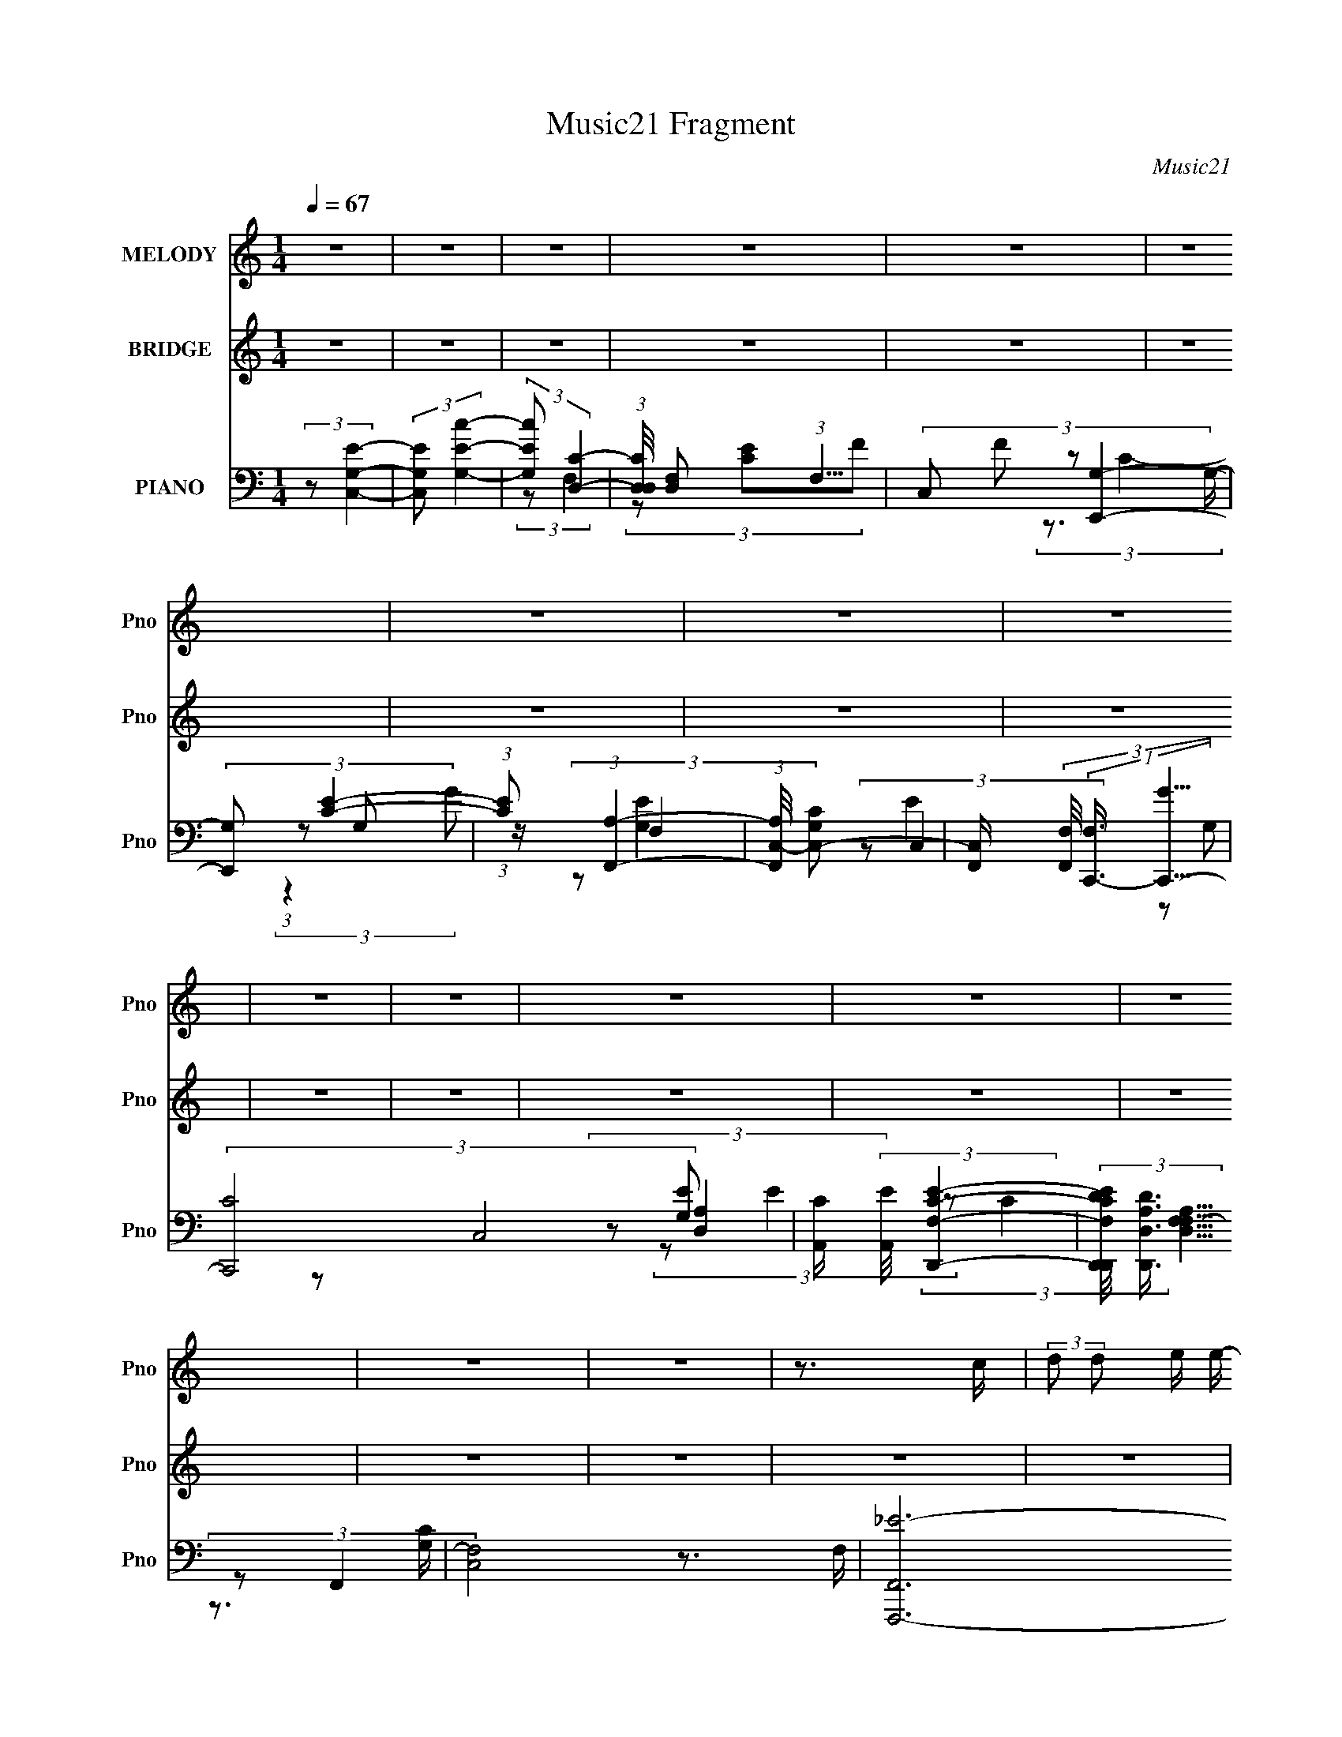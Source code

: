 X:1
T:Music21 Fragment
C:Music21
%%score 1 ( 2 3 ) ( 4 5 6 7 8 )
L:1/16
Q:1/4=67
M:1/4
I:linebreak $
K:none
V:1 treble nm="MELODY" snm="Pno"
V:2 treble nm="BRIDGE" snm="Pno"
L:1/4
V:3 treble 
L:1/4
V:4 bass nm="PIANO" snm="Pno"
L:1/8
V:5 bass 
V:6 bass 
V:7 bass 
V:8 bass 
L:1/4
V:1
 z4 | z4 | z4 | z4 | z4 | z4 | z4 | z4 | z4 | z4 | z4 | z4 | z4 | z4 | z4 | z4 | z3 c | %17
 (3:2:2d2 d2 e e- | e2 z e | (3e2 z2 d2 | (3d2 z2 c2- | (3:2:2c4 z2 | z3 c | (3c2 z2 B2 | %24
 (3:2:2B4 A2- | (6:5:1A2 z (3:2:1e2 | G4- | (3:2:2G2 z2 F E- | (3F4 E/ e2 | (3:2:2e2 z2 f e | %30
 (3e2 z2 d2- | (3:2:2d4 z2 | z3 c | (3:2:2d2 d2 e e- | e z2 e | (3e2 z2 d2 | (3:2:2d4 c2- | %37
 (3:2:2c4 z2 | z3 c | (3c2 z2 B2 | (3B2 z2 A2- | (6:5:1A2 z (3:2:1e2 | G4 | (3:2:1z4 F E | %44
 (3F2 z2 A2 | (3c2 z2 A2 | (3:2:2d2 z2 d c | (3:2:2d2 z2 d c | c4- | (3:2:2c2 z4 | z4 | z4 | %52
 (3z2 g2 z/ c | (3:2:1B2 c2 g- | (3:2:2g/ z (3:2:2z/ g2 (3:2:1z/ B- | (3:2:2B/ z (3:2:2z/ B4- | %56
 (3:2:2B/ z (3:2:2z/ g2 (3:2:1z/ c | (3:2:1B2 c2 g- | (3:2:2g/ z (3:2:2z/ g2 (3:2:1z/ B- | %59
 (3:2:2B/ z (3:2:1z/ B2 c- | (3:2:2c/ z (3:2:2z/ G2 (3:2:1z/ c | (3B2c2 z/ e- | e (6:5:1z2 G c | %63
 (3:2:2B2 c2 d e- | (3:2:2e/ z (3:2:2z/ e2 (3:2:1z/ c- | (3:2:2c/ z (3:2:2z/ e2 (3:2:1z/ c- | %66
 (3:2:2c/ z (6:5:1z2 c c | (3:2:2B2 c2 d d- | (3:2:2d/ z (3:2:2z/ g2 (3:2:1z/ c | (3:2:1B2 c2 g- | %70
 (3:2:2g/ z (3:2:2z/ g2 (3:2:1z/ B- | (3:2:2B/ z (3:2:2z/ B4- | (3:2:2B/ z (3:2:2z/ g2 (3:2:1z/ c | %73
 (3:2:1B2 c2 g- | (3:2:2g/ z (3:2:2z/ g2 (3:2:1z/ f- | f (3:2:2z/ e- (3:2:1e2 c- | %76
 (3:2:2c/ z (3:2:2z/ G2 (3:2:1z/ c | (3B2c2 z/ e- | e (6:5:1z2 G c | (3:2:2B2 c2 d e- | %80
 (3:2:2e/ z (3:2:1z/ f2 e- | (3:2:2e/ z (3:2:1z/ d2 c | z3 e- | (3:2:2e/ z (3:2:2z/ d4 | %84
 (3:2:2c2 c4- | c4- | c4 | z4 | z4 | z4 | z4 | z4 | z3 c | (3:2:2d2 d2 e e- | e2 z e | (3e2 z2 d2 | %96
 (3d2 z2 c2- | (3:2:2c4 z2 | z3 c | (3c2 z2 B2 | (3:2:2B4 A2- | (6:5:1A2 z (3:2:1e2 | G4- | %103
 (3:2:2G2 z2 F E- | (3F4 E/ e2 | (3:2:2e2 z2 f e | (3e2 z2 d2- | (3:2:2d4 z2 | z3 c | %109
 (3:2:2d2 d2 e e- | e z2 e | (3e2 z2 d2 | (3:2:2d4 c2- | (3:2:2c4 z2 | z3 c | (3c2 z2 B2 | %116
 (3B2 z2 A2- | (6:5:1A2 z (3:2:1e2 | G4 | (3:2:1z4 F E | (3F2 z2 A2 | (3c2 z2 A2 | %122
 (3:2:2d2 z2 d c | (3:2:2d2 z2 d c | c4- | (3:2:2c2 z4 | z4 | z4 | (3z2 g2 z/ c | (3:2:1B2 c2 g- | %130
 (3:2:2g/ z (3:2:2z/ g2 (3:2:1z/ B- | (3:2:2B/ z (3:2:2z/ B4- | (3:2:2B/ z (3:2:2z/ g2 (3:2:1z/ c | %133
 (3:2:1B2 c2 g- | (3:2:2g/ z (3:2:2z/ g2 (3:2:1z/ B- | (3:2:2B/ z (3:2:1z/ B2 c- | %136
 (3:2:2c/ z (3:2:2z/ G2 (3:2:1z/ c | (3B2c2 z/ e- | e (6:5:1z2 G c | (3:2:2B2 c2 d e- | %140
 (3:2:2e/ z (3:2:2z/ e2 (3:2:1z/ c- | (3:2:2c/ z (3:2:2z/ e2 (3:2:1z/ c- | %142
 (3:2:2c/ z (6:5:1z2 c c | (3:2:2B2 c2 d d- | (3:2:2d/ z (3:2:2z/ g2 (3:2:1z/ c | (3:2:1B2 c2 g- | %146
 (3:2:2g/ z (3:2:2z/ g2 (3:2:1z/ B- | (3:2:2B/ z (3:2:2z/ B4- | (3:2:2B/ z (3:2:2z/ g2 (3:2:1z/ c | %149
 (3:2:1B2 c2 g- | (3:2:2g/ z (3:2:2z/ g2 (3:2:1z/ f- | f (3:2:2z/ e- (3:2:1e2 c- | %152
 (3:2:2c/ z (3:2:2z/ G2 (3:2:1z/ c | (3B2c2 z/ e- | e (6:5:1z2 G c | (3:2:2B2 c2 d e- | %156
 (3:2:2e/ z (3:2:1z/ f2 e- | (3:2:2e/ z (3:2:1z/ d2 c | z3 e- | (3:2:2e/ z (3:2:2z/ d4 | %160
 (3:2:2c2 c4- | c4- | c4 | z4 | z4 | z4 | z4 | (3e2d2c2- | (3A2 c c4- | c4 | z4 | z4 | z4 | z4 | %174
 z4 | z4 | z3 d | (3:2:2d2 d2 d e | (3f2f2 z/ e | (3d2 z2 c2 | z3 c | (3c2 z2 g2 | %182
 (3:2:2g2 z2 f f- | (3:2:2f/ z (3:2:2z/ f4- | (3:2:2f/ z (3:2:2z/ f2 (3:2:1z/ d | (3:2:1c2 d2 f- | %186
 f (3:2:2z/ f-(3:2:4f z/ d-d/ | (3:2:1c2 d2 f | z3 e- | (3:2:2e/ z (3:2:2z/ e2 (3:2:1z/ f- | %190
 (3:2:2f/ z (3:2:1z/ e2 e- | e (3:2:2z/ ^f- (3:2:1f2 g- | g (3:2:2z/ a-(3:2:4a z/ d-d/ | %193
 (3:2:1^c2 d2 a- | (3:2:2a/ z (3:2:2z/ a2 (3:2:1z/ ^c- | (3:2:2c/ z (3:2:2z/ ^c4- | %196
 (3:2:2c/ z (3:2:2z/ a2 (3:2:1z/ d | (3:2:1^c2 d2 a- | (3:2:2a/ z (3:2:2z/ a2 (3:2:1z/ ^c- | %199
 (3:2:2c/ z (3:2:1z/ ^c2 d- | (3:2:2d/ z (3:2:2z/ A2 (3:2:1z/ d | (3^c2d2 z/ ^f- | f (6:5:1z2 A d | %203
 (3:2:2^c2 d2 e ^f- | (3:2:2f/ z (3:2:2z/ ^f2 (3:2:1z/ d- | (3:2:2d/ z (3:2:2z/ ^f2 (3:2:1z/ d- | %206
 (3:2:2d/ z (6:5:1z2 d d | (3:2:2^c2 d2 e e- | (3:2:2e/ z (3:2:2z/ a2 (3:2:1z/ d | %209
 (3:2:1^c2 d2 a- | (3:2:2a/ z (3:2:2z/ a2 (3:2:1z/ ^c- | (3:2:2c/ z (3:2:2z/ ^c4- | %212
 (3:2:2c/ z (3:2:2z/ a2 (3:2:1z/ d | (3:2:1^c2 d2 a- | (3:2:2a/ z (3:2:2z/ a2 (3:2:1z/ g- | %215
 g (3:2:2z/ ^f- (3:2:1f2 d- | (3:2:2d/ z (3:2:2z/ A2 (3:2:1z/ d | (3^c2d2 z/ ^f- | f (6:5:1z2 A d | %219
 (3:2:2^c2 d2 e ^f- | (3:2:2f/ z (3:2:1z/ g2 ^f- | (3:2:2f/ z (3:2:1z/ e2 d | z3 ^f- | %223
 (3:2:2f/ z (3:2:2z/ e4 | (3:2:2d2 d4- | d4- | (6:5:2d4 z | z4 | z4 | z4 | z4 | z4 | (3z2 A2 z/ d | %233
 (3^c2d2 z/ ^f- | f (6:5:1z2 A d | (3:2:2^c2 d2 e ^f- | (3:2:2f/ z (3:2:2z/ ^f2 (3:2:1z/ d- | %237
 (3:2:2d/ z (3:2:2z/ ^f2 (3:2:1z/ d- | (3:2:2d/ z (6:5:1z2 d d | (3:2:2^c2 d2 e e- | %240
 (3:2:2e/ z (3:2:2z/ a4- | a4- | a4- | a4- | (3:2:2a/ z (3:2:2z/ a2 (3:2:1z/ d | (3:2:1^c2 d2 b- | %246
 (6:5:2b2 a4- | a4- | (3:2:2a/ z (3:2:2z/ A2 (3:2:1z/ d | (3^c2d2 z/ ^f- | f (6:5:1z2 A d | %251
 (3:2:2^c2 d2 e ^f- | (3:2:2f/ z (3:2:1z/ g2 ^f- | (3:2:2f/ z (3:2:1z/ e2 d | z3 ^f- | %255
 (3:2:2f/ z (3:2:2z/ e4 | (3:2:2d2 d4- | d4- | d4 | z4 | z4 | z4 | z4 | z4 | z4 | z4 | z4 | %267
 (3:2:1z4 ^f e | (3:2:2d2 d4- | d4- | d4- | d4- | d4- | (3:2:2d2 z4 |] %274
V:2
 z | z | z | z | z | z | z | z | z | z | z | z | z | z | z | z | z | z | z | z | z | z | z | z | %24
 z | z | z | z | z | z | z | z | z | z | z | z | z | z | z | z | z | z | z | z | z | z | z | z | %48
 z | z | z | z | z | z | z | z | z | z | z | z | z | z | z | z | z | z | z | z | z | z | z | z | %72
 z | z | z | z | z | z | z | z | z | z | z | z | (3:2:2z/ G- | (3:2:2G/ A- | (3:2:2A/ G- | %87
 (3:2:2G/ A- | (3:2:2A/ G- | G- C/4- | (12:7:1G C- | C- | (3:2:2C/8 z/4 z3/4 | z | z | z | z | z | %98
 z | z | z | z | z | z | z | z | z | z | z | z | z | z | z | z | z | z | z | z | z | z | z | z | %122
 z | z | z | z | z | z | z | z | z | z | z | z | z | z | z | z | z | z | z | z | z | z | z | z | %146
 z | z | z | z | z | z | z | z | z | z | z | z | z | z | (3:2:2z/ c/[cd]/4 (3:2:1z/8 | %161
 (3:2:2f/e/c/4 (3:2:1z/8 | (3:2:2e/d/G/4 (3:2:1z/8 | (3:2:2g/c/[ce]/4 (3:2:1z/8 | %164
 (3:2:2c/c/[cd]/4 (3:2:1z/8 | (3:2:2f/e/c/4 (3:2:1z/8 | (3:2:2e/d/G/4 (3:2:1z/8 | %167
 (3:2:2g/c/[ce]/4 (3:2:1z/8 | (3:2:2c/c/[cd]/4 (3:2:1z/8 | (3:2:2f/e/c/4 (3:2:1z/8 | %170
 (3:2:2e/d/G/4 (3:2:1z/8 | (3:2:2g/c/[ce]/4 (3:2:1z/8 | (3:2:1c/e/4 (3:2:1z/4 c/4 | %173
 (3d/G/ z/8 d/4 | (3:2:2c z/ | z | z | z | z | z | z | z | z | z | z | z | z | z | z | z | z | z | %192
 z | z | z | z | z | z | z | z | z | z | z | z | z | z | z | z | z | z | z | z | z | z | z | z | %216
 z | z | z | z | z | z | z | z | (3z/ a/ z/8 d/4 | (3:2:1^c/d/ (3:2:1z/4 | %226
 (3:2:2a/8 z/4 (3:2:2z/8 a/ (3:2:1z/8 ^c/4- | (3:2:2c/8 z/4 (3:2:2z/8 ^c- | %228
 (3:2:2c/8 z/4 (3:2:2z/8 a/ (3:2:1z/8 d/4 | (3:2:1^c/d/ (3:2:1z/4 | %230
 (3:2:2a/8 z/4 (3:2:2z/8 a/ (3:2:1z/8 ^c/4- | (3:2:1c/8 x/4 ^c/ (3:2:1z/4 | (3:2:2d/8 z/4 z3/4 | %233
 z | z | z | z | z | z | z | (3z/ a/ z/8 d/4 | (3:2:1^c/d/ (3:2:1z/4 | %242
 (3:2:2a/8 z/4 (3:2:2z/8 a/ (3:2:1z/8 ^c/4- | (3:2:2c/8 z/4 (3:2:2z/8 ^c- | %244
 (3:2:2c/8 z/4 (3:2:2z/8 a/ (3:2:1z/8 d/4 | (3:2:1^c/d/ (3:2:1z/4 | %246
 (3:2:2a/8 z/4 (3:2:2z/8 a/ (3:2:1z/8 g/4- | g/4 x/12 ^f/ (3:2:1z/4 | (3:2:2d/8 z/4 z3/4 | z | z | %251
 z | z | z | z | z | z | z | z | z | z | z | z | z | z | z | z | z | (3:2:2z/ B- | %269
 A3/4 (3:2:1B/8 ^F/4- | F- | F- | F- | F- | F/4 z3/4 |] %275
V:3
 x | x | x | x | x | x | x | x | x | x | x | x | x | x | x | x | x | x | x | x | x | x | x | x | %24
 x | x | x | x | x | x | x | x | x | x | x | x | x | x | x | x | x | x | x | x | x | x | x | x | %48
 x | x | x | x | x | x | x | x | x | x | x | x | x | x | x | x | x | x | x | x | x | x | x | x | %72
 x | x | x | x | x | x | x | x | x | x | x | x | x | x | x | x | x | x5/4 | x19/12 | x | x | x | %94
 x | x | x | x | x | x | x | x | x | x | x | x | x | x | x | x | x | x | x | x | x | x | x | x | %118
 x | x | x | x | x | x | x | x | x | x | x | x | x | x | x | x | x | x | x | x | x | x | x | x | %142
 x | x | x | x | x | x | x | x | x | x | x | x | x | x | x | x | x | x | z3/4 e/4 | z3/4 G/4 | %162
 z3/4 d/4 | z3/4 d/4 | z3/4 e/4 | z3/4 G/4 | z3/4 d/4 | z3/4 d/4 | z3/4 e/4 | z3/4 G/4 | z3/4 d/4 | %171
 z3/4 d/4 | z/ (3:2:2G/ z/4 | z/ c/4 z/4 | (3:2:1z/ c/4 (6:5:1z/ | x | x | x | x | x | x | x | x | %183
 x | x | x | x | x | x | x | x | x | x | x | x | x | x | x | x | x | x | x | x | x | x | x | x | %207
 x | x | x | x | x | x | x | x | x | x | x | x | x | x | x | x | x | x | z3/4 a/4- | x | x | x | %229
 z3/4 a/4- | x | z3/4 d/4- | x | x | x | x | x | x | x | x | x | z3/4 a/4- | x | x | x | %245
 z3/4 a/4- | x | z3/4 d/4- | x | x | x | x | x | x | x | x | x | x | x | x | x | x | x | x | x | %265
 x | x | x | x | x13/12 | x | x | x | x | x |] %275
V:4
 (3:2:2z [C,G,E]2- | (3:2:2[C,G,E] [G,Ec]2- | (3:2:2[G,Ec] [D,C]2- | %3
 (3:2:1[D,CD,]/4 [D,F,]11/6 (3:2:1F,5/4 | (3C, F [E,,G,]2- | (3:2:2[E,,G,] [CE]2- | %6
 (3:2:1[CE] (3:2:1[F,,A,]2- | (3:2:1[F,,A,C,-]/4 [C,-CG,]11/6 | %8
 [C,F,,]/ (3[F,,F,]/4 (1:1:2[F,C,,-]3/4 [C,,-G]5/4 | (3[C,,C-]4 C,4 [G,E] | %10
 [CA,,]/ (3:2:2[A,,E]/4 [D,,F,CE]2- | (3[D,,F,CED,,D]/4 [D,,DD,A,]3/4 [D,A,F,F,-]13/4 | [F,C,-]4 | %13
 [F,,F,,,-_E-]6 (3:2:1E C,4- C,2- C,/ | A,2- [F,,,E]2- [G,C]/ | A, [F,,,E]2- | %16
 [F,,,E]/ x/6 (3:2:1C,,2- | [C,,E-]2 G,,3/2 | (3:2:2E [CB,,,-] (3:2:1B,,,3/4- | %19
 (3[B,,,E-]2 [E-G,] G,52/17 | (3:2:2E [B,A,,-] (3:2:1A,,3/4- | (12:7:2[A,,C-]8 E, | %22
 (3:2:2[CA,-]4 E, | (12:7:1[A,G,,-]2 (3:2:1[G,,-E,]5/4 | (3:2:2G,, [G,F,,-] (3:2:1F,,3/4- | %25
 (6:5:1[F,,C-]2 (3:2:1[C-C,]/ C,7/6 | (3:2:2C [A,E,,-] (3:2:1E,,3/4- | (3[E,,B,-]2 [B,-B,,] B,,/5 | %28
 (3:2:1[B,E,] [G,D,,-]/ (3:2:1D,,5/4- | (6:5:1[D,,A,-]2 (3:2:1[A,-A,,]/ A,,7/6 | %30
 (3:2:1A, [F,G,,-]/ (3:2:1G,,5/4- | (6:5:1G,,2 D,3/2 (3:2:1[B,D]2- | (3:2:1[B,D] (3:2:1C,,2- | %33
 (12:7:1[C,,E-]2 (3:2:1[E-G,,]5/4 G,,/6 | (3:2:2E [CB,,,-] (3:2:1B,,,3/4- | %35
 (6:5:3[B,,,B,-E-]2 [B,-E-G,]/ G,3/5 | (3:2:1[B,E] [G,A,,,-]/ (3:2:1A,,,5/4- | %37
 (12:11:1[A,,,A,,A,]4 E,,7/2 | (3:2:1[CA,A,,-]2 (3:2:1[A,,-E,] E,/3 | %39
 (3:2:2[A,,A,C] [E,G,,]/4 (3:2:1G,,7/4 | (6:5:1[G,B,F,,-] (3:2:1F,,7/4- | %41
 (3:2:1[F,,C-]2 (3:2:1[C-C,] C,/3 | (3:2:2C [A,E,,-] (3:2:1E,,3/4- | %43
 (3:2:1[E,,B,-]2 (3:2:1[B,-B,,] B,,/3 | (3:2:2B, [G,D,,-] (3:2:1D,,3/4- | %45
 (6:5:1[D,,F,-]2 (3:2:1[F,-A,,]/ A,,7/6 | (3:2:1F, [D,F,,-]/ (3:2:1F,,5/4- | %47
 (12:7:3[F,,F-^G-]2 [F-^G-CFGC,]5/4 (0:0:1C,/5 | (3:2:2[FG] [CC,,-] (3:2:1C,,3/4- | %49
 (48:31:2[C,,C,]8 G,, | (24:19:2[G,C,-]4 G,,4 | (3:2:2C,/4 [CE]2 (6:5:1z | (3:2:2z C,,2- | %53
 (6:5:3[C,,G,C,]2 [C,G,,]/ G,,18/11 (6:5:1C, | (3:2:1[EG,] [CG,,-]/ (3:2:1G,,5/4- | %55
 (6:5:2[G,,B,D]2 D,2 (3:2:1G,/4 | (3:2:2[GD] [B,A,,-]/4 (3:2:1A,,7/4- | (24:13:2[A,,CE]4 E, | %58
 (3:2:2[AE] [E,G,,-] (3:2:1[G,,-C] | [G,,B,D]2 (3:2:1D,2 G,/ | (3:2:1[GD] [B,F,,-]/ (3:2:1F,,5/4- | %61
 (6:5:2[F,,A,C]2 C,2 (3:2:1F,/4 | (3:2:1[FC] [A,E,,-]/ (3:2:1E,,5/4- | %63
 (6:5:2[E,,G,B,]2 B,,2 (6:5:1E, | (3:2:2[EB,] [G,D,,-]/4 (3:2:1D,,7/4- | %65
 (3:2:1[D,,A,D]2[DA,,]/3 (12:11:2A,,18/11 D, | (3:2:2[FD] [D,G,,-]/ (3:2:1[G,,-A,]3/2 | %67
 (6:5:2[G,,B,D]2 D,2 (3:2:1G,/4 | (3:2:1[GD]/4 (3:2:2[DB,]3/4 C,,2- | %69
 (3:2:4[C,,G,E-]2 [E-G,,] G,,14/11 C, | (3:2:1[EG,] [CG,,-]/ (3:2:1G,,5/4- | %71
 (24:13:2[G,,B,D]4 D,2 G,/ | (3:2:2[GD] [D,A,,-] (3:2:1[A,,-B,] | %73
 (24:13:2[A,,CA-]4 E,2 (3:2:1A,/4 | (3:2:2[AC] [E,G,,-]/ (3:2:1[G,,-E]3/2 | %75
 (3[G,,_B,D]/4 [_B,DD,]3/4 [D,C,]/4[C,G,]5/6 (3:2:1z/ | (6:5:1[CEG,F,,-] (3:2:1F,,7/4- | %77
 (24:13:2[F,,A,C]4 C,2 F,/ | (3:2:2[FC] [C,E,,-]/ (3:2:1[E,,-A,]3/2 | (6:5:2[E,,G,B,]2 B,,2 E,/ | %80
 (3:2:1[EB,] [G,D,,-]/ (3:2:1D,,5/4- | (6:5:3[D,,A,F-]2 [F-A,,]/ A,,18/11 D,/ | %82
 (3[FA,]/4 [A,D]3/4 G,,2- | (12:7:1G,,2 [B,D]2- (3:2:2D,2 G,2- | (3[B,D] [G,F,,-] F,,/ (3:2:1z/ | %85
 (3:2:1G, C,2- (3:2:1E E,,/ (3:2:1[A,DF]2- | (3:2:1[C,G,] [G,A,DF]/3 (3:2:2[A,DF]/ [C,G,]- | %87
 (6:5:3[G,DF] [DFC,]3/4 [C,C-E-G-]40/13 (3:2:1E/4 | (6:5:1[CEGF,,-_B,-d-] (3:2:1[F,,_B,d]7/4- | %89
 [F,,B,dD]2 (3:2:1D2 | [C,F,]2- [G,A,]3/2 A,/- | (6:5:2[C,F,] A, (12:7:1z2 | (3:2:2z C,,2- | %93
 [C,,E-]2 G,,3/2 | (3:2:2E [CB,,,-] (3:2:1B,,,3/4- | (3[B,,,E-]2 [E-G,] G,52/17 | %96
 (3:2:2E [B,A,,-] (3:2:1A,,3/4- | (12:7:2[A,,C-]8 E, | (3:2:2[CA,-]4 E, | %99
 (12:7:1[A,G,,-]2 (3:2:1[G,,-E,]5/4 | (3:2:2G,, [G,F,,-] (3:2:1F,,3/4- | %101
 (6:5:1[F,,C-]2 (3:2:1[C-C,]/ C,7/6 | (3:2:2C [A,E,,-] (3:2:1E,,3/4- | (3[E,,B,-]2 [B,-B,,] B,,/5 | %104
 (3:2:1[B,E,] [G,D,,-]/ (3:2:1D,,5/4- | (6:5:1[D,,A,-]2 (3:2:1[A,-A,,]/ A,,7/6 | %106
 (3:2:1A, [F,G,,-]/ (3:2:1G,,5/4- | (6:5:1G,,2 D,3/2 (3:2:1[B,D]2- | (3:2:1[B,D] (3:2:1C,,2- | %109
 (12:7:1[C,,E-]2 (3:2:1[E-G,,]5/4 G,,/6 | (3:2:2E [CB,,,-] (3:2:1B,,,3/4- | %111
 (6:5:3[B,,,B,-E-]2 [B,-E-G,]/ G,3/5 | (3:2:1[B,E] [G,A,,,-]/ (3:2:1A,,,5/4- | %113
 (12:11:1[A,,,A,,A,]4 E,,7/2 | (3:2:1[CA,A,,-]2 (3:2:1[A,,-E,] E,/3 | %115
 (3:2:2[A,,A,C] [E,G,,]/4 (3:2:1G,,7/4 | (6:5:1[G,B,F,,-] (3:2:1F,,7/4- | %117
 (3:2:1[F,,C-]2 (3:2:1[C-C,] C,/3 | (3:2:2C [A,E,,-] (3:2:1E,,3/4- | %119
 (3:2:1[E,,B,-]2 (3:2:1[B,-B,,] B,,/3 | (3:2:2B, [G,D,,-] (3:2:1D,,3/4- | %121
 (6:5:1[D,,F,-]2 (3:2:1[F,-A,,]/ A,,7/6 | (3:2:1F, [D,F,,-]/ (3:2:1F,,5/4- | %123
 (12:7:3[F,,F-^G-]2 [F-^G-CFGC,]5/4 (0:0:1C,/5 | (3:2:2[FG] [CC,,-] (3:2:1C,,3/4- | %125
 (48:31:2[C,,C,]8 G,, | (24:19:2[G,C,-]4 G,,4 | (3:2:2C,/4 [CE]2 (6:5:1z | (3:2:2z C,,2- | %129
 (6:5:3[C,,G,C,]2 [C,G,,]/ G,,18/11 (6:5:1C, | (3:2:1[EG,] [CG,,-]/ (3:2:1G,,5/4- | %131
 (6:5:2[G,,B,D]2 D,2 (3:2:1G,/4 | (3:2:2[GD] [B,A,,-]/4 (3:2:1A,,7/4- | (24:13:2[A,,CE]4 E, | %134
 (3:2:2[AE] [E,G,,-] (3:2:1[G,,-C] | [G,,B,D]2 (3:2:1D,2 G,/ | (3:2:1[GD] [B,F,,-]/ (3:2:1F,,5/4- | %137
 (6:5:2[F,,A,C]2 C,2 (3:2:1F,/4 | (3:2:1[FC] [A,E,,-]/ (3:2:1E,,5/4- | %139
 (6:5:2[E,,G,B,]2 B,,2 (6:5:1E, | (3:2:2[EB,] [G,D,,-]/4 (3:2:1D,,7/4- | %141
 (3:2:1[D,,A,D]2[DA,,]/3 (12:11:2A,,18/11 D, | (3:2:2[FD] [D,G,,-]/ (3:2:1[G,,-A,]3/2 | %143
 (6:5:2[G,,B,D]2 D,2 (3:2:1G,/4 | (3:2:1[GD]/4 (3:2:2[DB,]3/4 C,,2- | %145
 (3:2:4[C,,G,E-]2 [E-G,,] G,,14/11 C, | (3:2:1[EG,] [CG,,-]/ (3:2:1G,,5/4- | %147
 (24:13:2[G,,B,D]4 D,2 G,/ | (3:2:2[GD] [D,A,,-] (3:2:1[A,,-B,] | %149
 (24:13:2[A,,CA-]4 E,2 (3:2:1A,/4 | (3:2:2[AC] [E,G,,-]/ (3:2:1[G,,-E]3/2 | %151
 (3[G,,_B,D]/4 [_B,DD,]3/4 [D,C,]/4[C,G,]5/6 (3:2:1z/ | (6:5:1[CEG,F,,-] (3:2:1F,,7/4- | %153
 (24:13:2[F,,A,C]4 C,2 F,/ | (3:2:2[FC] [C,E,,-]/ (3:2:1[E,,-A,]3/2 | (6:5:2[E,,G,B,]2 B,,2 E,/ | %156
 (3:2:1[EB,] [G,D,,-]/ (3:2:1D,,5/4- | (6:5:3[D,,A,F-]2 [F-A,,]/ A,,18/11 D,/ | %158
 (3[FA,]/4 [A,D]3/4 G,,2- | (12:7:1G,,2 [B,D]2- (3:2:2D,2 G,2- | (3[B,D] [G,A,,-] A,,- | %161
 (24:13:2[A,,A,-C-E-]4 E, | (3[A,CEA,]/4 [A,E,]3/4 G,,2- | (24:13:2[G,,G,D,-]4 D, | %164
 (3D, [B,DC,,-]/4 [C,,-G,]7/4 | (48:31:2[C,,G,]8 [G,CE]/4 (6:5:1C, | %166
 (3:2:2[CE]/4 G,/4 x/3 (3:2:1[G,CE]2 | [C,G,CE][CE]2/3 (3:2:1z/ | (3:2:1G,/4 x/ (3:2:1A,,2- | %169
 [A,,C]2 (6:5:1E, | (3:2:1[EC]/4 (3:2:2[CA,]3/4 G,,2- | (24:13:2[G,,B,D]4 [B,D]/4 (6:5:1D, | %172
 (3:2:2[B,D] D,/ G,/ (3:2:1[F,,F,FA]2 | [E,,E,E] z/ [D,,D,DF]/- | %174
 [D,,D,DF]/ x/6 (3:2:1[C,,C,,G,,CEG]G,,/ (3:2:1z/4 | %175
 (3:2:4[C,C,]/4 [C,C,,G,,CEG]3/4[C,,CEG] z/4 [C,,G,,C,CEG]/ | (3:2:2[C,CEG] _B,,,2- | %177
 (3[B,,,_B,DF]2 [_B,DFB,,] B,,/5 | (3:2:1F,/4 x/ (3:2:1A,,2- | [A,,CE]2 (6:5:1E, A,/ | %180
 (3:2:2A, A,,2- | (6:5:1[A,,CA,-]2[A,-E,]/3 (6:5:1E,3/5 A,/ | [A,CD,,-]3/2 (3:2:1D,,3/4- | %183
 (3:2:1[D,,A,DDF]2[DFA,,]/3 (3:2:1A,,3/2 | (3:2:2[_B,D] _B,,,2- | %185
 (3:2:1[B,,,_B,,_B,]2[_B,F,]/3 F,/6 x/6 | (3:2:1[D_B,]/4 (3:2:2_B,3/4 G,,2- | %187
 (6:5:2[G,,B,DG,B,]2 D, | (3:2:1G,/4 x/ (3:2:1A,,,2- | (24:19:2[A,,,A,,]4 E,, (3:2:1[E,A,C]/4 | %190
 E,, (3:2:1[E,A,C]/4 [A,,E,A,^C]/ (6:5:1z | z2 | (3:2:2z D,,2- | %193
 (6:5:3[D,,A,D,]2 [D,A,,]/ A,,18/11 (6:5:1D, | (3:2:1[FA,] [DA,,-]/ (3:2:1A,,5/4- | %195
 (6:5:2[A,,^CE]2 E,2 (3:2:1A,/4 | (3:2:2[AE] [CB,,-]/4 (3:2:1B,,7/4- | (24:13:2[B,,D^F]4 F, | %198
 (3:2:2[B^F] [F,A,,-] (3:2:1[A,,-D] | [A,,^CE]2 (3:2:1E,2 A,/ | (3:2:1[AE] [CG,,-]/ (3:2:1G,,5/4- | %201
 (6:5:2[G,,B,D]2 D,2 (3:2:1G,/4 | (3:2:1[GD] [B,^F,,-]/ (3:2:1^F,,5/4- | %203
 (6:5:2[F,,A,^C]2 C,2 (6:5:1F, | (3:2:2[F^C] [A,E,,-]/4 (3:2:1E,,7/4- | %205
 (3:2:1[E,,B,E]2[EB,,]/3 (12:11:2B,,18/11 E, | (3:2:2[GE] [E,A,,-]/ (3:2:1[A,,-B,]3/2 | %207
 (6:5:2[A,,^CE]2 E,2 (3:2:1A,/4 | (3:2:1[AE]/4 (3:2:2[EC]3/4 D,,2- | %209
 (3:2:4[D,,A,^F-]2 [^F-A,,] A,,14/11 D, | (3:2:1[FA,] [DA,,-]/ (3:2:1A,,5/4- | %211
 (24:13:2[A,,^CE]4 E,2 A,/ | (3:2:2[AE] [E,B,,-] (3:2:1[B,,-C] | (24:13:2[B,,DB-]4 F,2 (3:2:1B,/4 | %214
 (3:2:2[BD] [F,A,,-]/ (3:2:1[A,,-F]3/2 | (3[A,,CE]/4 [CEE,]3/4 [E,D,]/4[D,A,]5/6 (3:2:1z/ | %216
 (6:5:1[DFA,G,,-] (3:2:1G,,7/4- | (24:13:2[G,,B,D]4 D,2 G,/ | %218
 (3:2:2[GD] [D,^F,,-]/ (3:2:1[^F,,-B,]3/2 | (6:5:2[F,,A,^C]2 C,2 F,/ | %220
 (3:2:1[F^C] [A,E,,-]/ (3:2:1E,,5/4- | (6:5:3[E,,B,G-]2 [G-B,,]/ B,,18/11 E,/ | %222
 (3[GB,]/4 [B,E]3/4 A,,2- | (12:7:1A,,2 [CE]2- (3:2:2E,2 A,2- | (3[CE] [A,D,,-] D,,- | %225
 (6:5:3[D,,A,D,]2 [D,A,,]/ A,,18/11 (6:5:1D, | (3:2:1[FA,] [DA,,-]/ (3:2:1A,,5/4- | %227
 (6:5:2[A,,^CE]2 E,2 (3:2:1A,/4 | (3:2:2[AE] [CB,,-]/4 (3:2:1B,,7/4- | (24:13:2[B,,D^F]4 F, | %230
 (3:2:2[B^F] [F,A,,-] (3:2:1[A,,-D] | [A,,^CE]2 (3:2:1E,2 A,/ | (3:2:1[AE] [CG,,-]/ (3:2:1G,,5/4- | %233
 (6:5:2[G,,B,D]2 D,2 (3:2:1G,/4 | (3:2:1[GD] [B,^F,,-]/ (3:2:1^F,,5/4- | %235
 (6:5:2[F,,A,^C]2 C,2 (6:5:1F, | (3:2:2[F^C] [A,E,,-]/4 (3:2:1E,,7/4- | %237
 (3:2:1[E,,B,E]2[EB,,]/3 (12:11:2B,,18/11 E, | (3:2:2[GE] [E,A,,-]/ (3:2:1[A,,-B,]3/2 | %239
 (6:5:2[A,,^CE]2 E,2 (3:2:1A,/4 | (3:2:1[AE]/4 (3:2:2[EC]3/4 D,,2- | %241
 (3:2:4[D,,A,^F-]2 [^F-A,,] A,,14/11 D, | (3:2:1[FA,] [DA,,-]/ (3:2:1A,,5/4- | %243
 (24:13:2[A,,^CE]4 E,2 A,/ | (3:2:2[AE] [E,B,,-] (3:2:1[B,,-C] | (24:13:2[B,,DB-]4 F,2 (3:2:1B,/4 | %246
 (3:2:2[BD] [F,A,,-]/ (3:2:1[A,,-F]3/2 | (3[A,,CE]/4 [CEE,]3/4 [E,D,]/4[D,A,]5/6 (3:2:1z/ | %248
 (6:5:1[DFA,G,,-] (3:2:1G,,7/4- | (24:13:2[G,,B,D]4 D,2 G,/ | %250
 (3:2:2[GD] [D,^F,,-]/ (3:2:1[^F,,-B,]3/2 | (6:5:2[F,,A,^C]2 C,2 F,/ | %252
 (3:2:1[F^C] [A,E,,-]/ (3:2:1E,,5/4- | (6:5:3[E,,B,G-]2 [G-B,,]/ B,,18/11 E,/ | %254
 (3:2:4B, G/4 E/4 [A,,,E,,A,,A,^CE]2- | [A,,,E,,A,,A,CE]2- | %256
 (3:2:1[A,,,E,,A,,A,CE]/4 x/ (3:2:1D,,2- | (3[D,,^F-]2 [^F-D,] D,/5 | (3[FA,]/4 [A,D]3/4 E,,2- | %259
 (6:5:1[E,,E,G,-]2 [G,-B,,]/3 B,,7/6 | G,/ (3:2:1[B,E^F,,-] (3:2:1^F,,5/4- | %261
 (3:2:1[F,,^C^F]2 [^C^FF,]/3 (6:5:1F,3/5 | A,/ x/6 (3:2:1G,,2- | %263
 (3:2:1[G,,B,D]2 [B,DG,B,D]/3 (3:2:2[G,B,D]/ D, | (3:2:1G,/4 x/ (3:2:1[D,,A,]2- | %265
 (3:2:1[D,,A,^F]2 [^FDFD,]/3 (6:5:1D,4/5 | (3:2:1D/4 x/ (3:2:1E,,2- | %267
 (3:2:1[E,,B,]2 [B,E,G,B,]/3 (3:2:2[E,G,B,]/ B,, | (3:2:1E,/4 x/ (3:2:1G,,,2- | %269
 (3:2:1[G,,,G,,]2 [G,,D,,]/3 D,,7/6 | [G,,,D,,G,,DGB]2- | [G,,,D,,G,,DGB]2- | %272
 [G,,,D,,G,,DGB]/ z3/2 |] %273
V:5
 x4 | x4 | (3:2:2z2 F,4- | (3z2 [CE]2F2- x5/3 | x17/3 | x4 | (3:2:1z2 G,2 (3:2:1z | (3:2:2z2 F,4- | %8
 (3:2:2z2 C,4- | (3z2 G,2 z2 x7 | (3:2:2z2 [D,A,]4- | (3:2:2z2 C4 x5/3 | (3:2:2z2 F,,4- x4 | %13
 z3 F, x67/3 | x9 | x6 | z3 G,,- | z3 C- x3 | z3 G,- | z3 B,- x13/3 | z3 E,- | z3 E,- x7 | %22
 z3 E,- x3 | z3 G,- | z3 C,- | z3 A,- x7/3 | z3 B,,- | z3 G,- x/3 | z3 A,,- | z3 F,- x7/3 | %30
 z3 D,- | x9 | z3 G,,- | z3 C- x/3 | z3 G,- | z3 G,- x | z3 E,,- | (3:2:2z2 C4- x31/3 | %38
 z3 E,- x2/3 | z3 [G,B,]- | z3 C,- | z3 A,- x2/3 | z3 B,,- | z3 G,- x2/3 | z3 A,,- | z3 D,- x7/3 | %46
 (3:2:2z2 [CF^G]4- | z3 C- x/3 | z3 G,,- | (3:2:2z2 G,4- x8 | (3:2:2z2 [CE]4- x8 | x13/3 | %52
 (3:2:2z4 G,,2- | (3:2:2z2 E4- x14/3 | (3:2:2z4 D,2- | (3:2:2z2 G4- x7/3 | (3:2:2z4 E,2- | %57
 (3:2:2z2 A4- x2 | (3:2:2z4 D,2- | (3:2:2z2 G4- x11/3 | (3:2:2z4 C,2- | (3:2:2z2 F4- x7/3 | %62
 (3:2:2z4 B,,2- | (3:2:2z2 E4- x14/3 | (3:2:2z4 A,,2- | (3:2:2z2 F4- x4 | (3:2:2z4 D,2- | %67
 (3:2:2z2 G4- x7/3 | (3:2:2z4 G,,2- | (3:2:2z4 C,2 x4 | (3:2:2z4 D,2- | (3:2:2z2 G4- x4 | %72
 (3:2:2z4 E,2- | (3:2:2z4 E,2- x10/3 | (3:2:2z4 D,2- | (3:2:2z4 G,2 | (3:2:2z4 C,2- | %77
 (3:2:2z2 F4- x4 | (3:2:2z4 B,,2- | (3:2:2z2 E4- x4 | (3:2:2z4 A,,2- | (3:2:2z4 D,2 x4 | %82
 (3:2:2z2 [B,D]4- | x35/3 | (3:2:2z2 C,4- | x31/3 | (3:2:2z2 C,2- x4/3 | (3[Gc]2G,2 z2 x7/3 | %88
 (3:2:2z2 D4- | (3:2:2z4 a2 x8/3 | x8 | x17/3 | z3 G,,- | z3 C- x3 | z3 G,- | z3 B,- x13/3 | %96
 z3 E,- | z3 E,- x7 | z3 E,- x3 | z3 G,- | z3 C,- | z3 A,- x7/3 | z3 B,,- | z3 G,- x/3 | z3 A,,- | %105
 z3 F,- x7/3 | z3 D,- | x9 | z3 G,,- | z3 C- x/3 | z3 G,- | z3 G,- x | z3 E,,- | %113
 (3:2:2z2 C4- x31/3 | z3 E,- x2/3 | z3 [G,B,]- | z3 C,- | z3 A,- x2/3 | z3 B,,- | z3 G,- x2/3 | %120
 z3 A,,- | z3 D,- x7/3 | (3:2:2z2 [CF^G]4- | z3 C- x/3 | z3 G,,- | (3:2:2z2 G,4- x8 | %126
 (3:2:2z2 [CE]4- x8 | x13/3 | (3:2:2z4 G,,2- | (3:2:2z2 E4- x14/3 | (3:2:2z4 D,2- | %131
 (3:2:2z2 G4- x7/3 | (3:2:2z4 E,2- | (3:2:2z2 A4- x2 | (3:2:2z4 D,2- | (3:2:2z2 G4- x11/3 | %136
 (3:2:2z4 C,2- | (3:2:2z2 F4- x7/3 | (3:2:2z4 B,,2- | (3:2:2z2 E4- x14/3 | (3:2:2z4 A,,2- | %141
 (3:2:2z2 F4- x4 | (3:2:2z4 D,2- | (3:2:2z2 G4- x7/3 | (3:2:2z4 G,,2- | (3:2:2z4 C,2 x4 | %146
 (3:2:2z4 D,2- | (3:2:2z2 G4- x4 | (3:2:2z4 E,2- | (3:2:2z4 E,2- x10/3 | (3:2:2z4 D,2- | %151
 (3:2:2z4 G,2 | (3:2:2z4 C,2- | (3:2:2z2 F4- x4 | (3:2:2z4 B,,2- | (3:2:2z2 E4- x4 | %156
 (3:2:2z4 A,,2- | (3:2:2z4 D,2 x4 | (3:2:2z2 [B,D]4- | x35/3 | (3:2:1z2 [A,CE]2 (3:2:1z | %161
 z3 E,- x2 | (3:2:2z2 [B,D]4 | (3:2:2z2 [B,D]4- x2 | (3:2:2z2 [G,CE]4- | (3:2:2z2 [CE]4- x25/3 | %166
 z3 C,- | (3:2:1z4 G,, (3:2:1z/ | (3:2:2z2 [A,CE]4 | (3:2:2z2 E4- x5/3 | (3:2:2z2 [B,D]4- | %171
 (3:2:2z4 D,2- x7/3 | x17/3 | G z3 | (3:2:2z2 C,4- | (3z2 C,2 z2 | (3:2:1z2 [F,_B,DF]2 (3:2:1z | %177
 (3:2:1z4 _B,, (3:2:1z/ x/3 | (3z2 [CE]2E,2- | (3:2:2z4 E,2 x8/3 | (3:2:2z4 E,2- | (3:2:2z2 E4 x2 | %182
 (3:2:2z2 [DF]4 | (3:2:1z4 A,, (3:2:1z/ x4/3 | (3z2 F,2_B,,2 | (3:2:2z2 D4- | %186
 (3:2:1z2 [G,D]2 (3:2:1z | (3:2:1z2 D2 (3:2:1z x | (3z2 [E,A,^C]2 z/ E,,- | %189
 (3:2:1z2 [E,A,^C]2 (3:2:1z x13/3 | x5 | x4 | (3:2:2z4 A,,2- | (3:2:2z2 ^F4- x14/3 | %194
 (3:2:2z4 E,2- | (3:2:2z2 A4- x7/3 | (3:2:2z4 ^F,2- | (3:2:2z2 B4- x2 | (3:2:2z4 E,2- | %199
 (3:2:2z2 A4- x11/3 | (3:2:2z4 D,2- | (3:2:2z2 G4- x7/3 | (3:2:2z4 ^C,2- | (3:2:2z2 ^F4- x14/3 | %204
 (3:2:2z4 B,,2- | (3:2:2z2 G4- x4 | (3:2:2z4 E,2- | (3:2:2z2 A4- x7/3 | (3:2:2z4 A,,2- | %209
 (3:2:2z4 D,2 x4 | (3:2:2z4 E,2- | (3:2:2z2 A4- x4 | (3:2:2z4 ^F,2- | (3:2:2z4 ^F,2- x10/3 | %214
 (3:2:2z4 E,2- | (3:2:2z4 A,2 | (3:2:2z4 D,2- | (3:2:2z2 G4- x4 | (3:2:2z4 ^C,2- | %219
 (3:2:2z2 ^F4- x4 | (3:2:2z4 B,,2- | (3:2:2z4 E,2 x4 | (3:2:2z2 [^CE]4- | x35/3 | (3:2:2z4 A,,2- | %225
 (3:2:2z2 ^F4- x14/3 | (3:2:2z4 E,2- | (3:2:2z2 A4- x7/3 | (3:2:2z4 ^F,2- | (3:2:2z2 B4- x2 | %230
 (3:2:2z4 E,2- | (3:2:2z2 A4- x11/3 | (3:2:2z4 D,2- | (3:2:2z2 G4- x7/3 | (3:2:2z4 ^C,2- | %235
 (3:2:2z2 ^F4- x14/3 | (3:2:2z4 B,,2- | (3:2:2z2 G4- x4 | (3:2:2z4 E,2- | (3:2:2z2 A4- x7/3 | %240
 (3:2:2z4 A,,2- | (3:2:2z4 D,2 x4 | (3:2:2z4 E,2- | (3:2:2z2 A4- x4 | (3:2:2z4 ^F,2- | %245
 (3:2:2z4 ^F,2- x10/3 | (3:2:2z4 E,2- | (3:2:2z4 A,2 | (3:2:2z4 D,2- | (3:2:2z2 G4- x4 | %250
 (3:2:2z4 ^C,2- | (3:2:2z2 ^F4- x4 | (3:2:2z4 B,,2- | (3:2:2z4 E,2 x4 | x14/3 | x4 | %256
 (3:2:1z2 [A,D^F]2 (3:2:1z | (3:2:1z4 D, (3:2:1z/ x/3 | z3 B,,- | (3:2:2z2 [B,E]4- x7/3 | z3 ^F,- | %261
 (3:2:1z4 ^F, (3:2:1z/ x/3 | (3:2:2z2 [G,B,D]4- | (3:2:1z4 D, (3:2:1z/ x5/3 | (3:2:2z2 [D^F]4- | %265
 (3:2:1z4 D, (3:2:1z/ x2/3 | (3:2:2z2 [E,G,B,]4- | (3:2:1z4 B,, (3:2:1z/ x5/3 | %268
 (3:2:1z2 [G,B,D]2 (3:2:1z | z3 [G,,,D,,G,,DGB]- x5/3 | x4 | x4 | x4 |] %273
V:6
 x4 | x4 | x4 | x17/3 | x17/3 | x4 | (3:2:2z2 C4- | (3:2:2z4 G2- | (3:2:2z2 [G,E]4- | %9
 (3:2:2z2 E4- x7 | x4 | x17/3 | (3:2:2z2 E4- x4 | z3 [G,C]- x67/3 | x9 | x6 | x4 | x7 | x4 | %19
 x25/3 | x4 | x11 | x7 | x4 | x4 | x19/3 | x4 | x13/3 | x4 | x19/3 | x4 | x9 | x4 | x13/3 | x4 | %35
 x5 | x4 | z3 E,- x31/3 | x14/3 | x4 | x4 | x14/3 | x4 | x14/3 | x4 | x19/3 | z3 C,- | x13/3 | x4 | %49
 z3 G,,- x8 | x12 | x13/3 | z3 C,- | z3 C- x14/3 | z3 G,- | (3:2:2z4 D,2 x7/3 | z3 A, | %57
 (3:2:2z4 E,2- x2 | z3 G,- | (3:2:2z4 D,2 x11/3 | z3 F,- | (3:2:1z4 C, (3:2:1z/ x7/3 | z3 E,- | %63
 (3:2:1z4 E, (3:2:1z/ x14/3 | z3 D,- | (3:2:2z4 D,2- x4 | z3 G,- | (3:2:1z4 D, (3:2:1z/ x7/3 | %68
 z3 C,- | z3 C- x4 | z3 G,- | (3:2:2z4 D,2- x4 | z3 A,- | z3 E- x10/3 | z3 G,- | z3 [CE]- | %76
 z3 F,- | (3:2:2z4 C,2- x4 | z3 E,- | (3:2:1z4 E, (3:2:1z/ x4 | z3 D,- | z3 D- x4 | (3:2:2z4 D,2- | %83
 x35/3 | (3z2 [A,B,]2C2 | x31/3 | (3z2 C2C2 | x19/3 | x4 | z3 [C,F,]- x8/3 | x8 | x17/3 | x4 | x7 | %94
 x4 | x25/3 | x4 | x11 | x7 | x4 | x4 | x19/3 | x4 | x13/3 | x4 | x19/3 | x4 | x9 | x4 | x13/3 | %110
 x4 | x5 | x4 | z3 E,- x31/3 | x14/3 | x4 | x4 | x14/3 | x4 | x14/3 | x4 | x19/3 | z3 C,- | x13/3 | %124
 x4 | z3 G,,- x8 | x12 | x13/3 | z3 C,- | z3 C- x14/3 | z3 G,- | (3:2:2z4 D,2 x7/3 | z3 A, | %133
 (3:2:2z4 E,2- x2 | z3 G,- | (3:2:2z4 D,2 x11/3 | z3 F,- | (3:2:1z4 C, (3:2:1z/ x7/3 | z3 E,- | %139
 (3:2:1z4 E, (3:2:1z/ x14/3 | z3 D,- | (3:2:2z4 D,2- x4 | z3 G,- | (3:2:1z4 D, (3:2:1z/ x7/3 | %144
 z3 C,- | z3 C- x4 | z3 G,- | (3:2:2z4 D,2- x4 | z3 A,- | z3 E- x10/3 | z3 G,- | z3 [CE]- | %152
 z3 F,- | (3:2:2z4 C,2- x4 | z3 E,- | (3:2:1z4 E, (3:2:1z/ x4 | z3 D,- | z3 D- x4 | (3:2:2z4 D,2- | %159
 x35/3 | z3 E,- | x6 | z3 D,- | z3 G,- x2 | z3 C,- | z3 G,- x25/3 | x4 | z3 G,- | z3 E,- | %169
 (3:2:2z4 E,2 x5/3 | z3 D,- | z3 G,- x7/3 | x17/3 | x4 | z3 [C,,G,,CEG]- | x4 | z3 _B,,- | %177
 z3 F,- x/3 | z3 A,- | z3 C x8/3 | z3 A,- | (3:2:1z4 E, (3:2:1z/ x2 | (3:2:2z4 A,,2- | z3 A, x4/3 | %184
 (3:2:2z2 [_B,D]4 | (3:2:1z4 _B,, (3:2:1z/ | (3:2:1z2 [B,D]2 (3:2:1z | (3:2:2z4 D,2 x | %188
 (3z2 ^G,2 z/ [E,A,^C]- | z3 E,,- x13/3 | x5 | x4 | z3 D,- | z3 D- x14/3 | z3 A,- | %195
 (3:2:2z4 E,2 x7/3 | z3 B, | (3:2:2z4 ^F,2- x2 | z3 A,- | (3:2:2z4 E,2 x11/3 | z3 G,- | %201
 (3:2:1z4 D, (3:2:1z/ x7/3 | z3 ^F,- | (3:2:1z4 ^F, (3:2:1z/ x14/3 | z3 E,- | (3:2:2z4 E,2- x4 | %206
 z3 A,- | (3:2:1z4 E, (3:2:1z/ x7/3 | z3 D,- | z3 D- x4 | z3 A,- | (3:2:2z4 E,2- x4 | z3 B,- | %213
 z3 ^F- x10/3 | z3 A,- | z3 [D^F]- | z3 G,- | (3:2:2z4 D,2- x4 | z3 ^F,- | %219
 (3:2:1z4 ^F, (3:2:1z/ x4 | z3 E,- | z3 E- x4 | (3:2:2z4 E,2- | x35/3 | z3 D,- | z3 D- x14/3 | %226
 z3 A,- | (3:2:2z4 E,2 x7/3 | z3 B, | (3:2:2z4 ^F,2- x2 | z3 A,- | (3:2:2z4 E,2 x11/3 | z3 G,- | %233
 (3:2:1z4 D, (3:2:1z/ x7/3 | z3 ^F,- | (3:2:1z4 ^F, (3:2:1z/ x14/3 | z3 E,- | (3:2:2z4 E,2- x4 | %238
 z3 A,- | (3:2:1z4 E, (3:2:1z/ x7/3 | z3 D,- | z3 D- x4 | z3 A,- | (3:2:2z4 E,2- x4 | z3 B,- | %245
 z3 ^F- x10/3 | z3 A,- | z3 [D^F]- | z3 G,- | (3:2:2z4 D,2- x4 | z3 ^F,- | %251
 (3:2:1z4 ^F, (3:2:1z/ x4 | z3 E,- | z3 E- x4 | x14/3 | x4 | z3 D,- | z3 D- x/3 | x4 | x19/3 | x4 | %261
 z3 A,- x/3 | z3 D,- | z3 G,- x5/3 | z3 D,- | z3 D- x2/3 | z3 B,,- | z3 E,- x5/3 | z3 D,,- | %269
 x17/3 | x4 | x4 | x4 |] %273
V:7
 x4 | x4 | x4 | x17/3 | x17/3 | x4 | z3 G,- | x4 | x4 | x11 | x4 | x17/3 | x8 | x79/3 | x9 | x6 | %16
 x4 | x7 | x4 | x25/3 | x4 | x11 | x7 | x4 | x4 | x19/3 | x4 | x13/3 | x4 | x19/3 | x4 | x9 | x4 | %33
 x13/3 | x4 | x5 | x4 | x43/3 | x14/3 | x4 | x4 | x14/3 | x4 | x14/3 | x4 | x19/3 | x4 | x13/3 | %48
 x4 | x12 | x12 | x13/3 | x4 | x26/3 | x4 | z3 B,- x7/3 | x4 | z3 C- x2 | x4 | z3 B,- x11/3 | x4 | %61
 z3 A,- x7/3 | x4 | z3 G,- x14/3 | x4 | z3 A,- x4 | x4 | z3 B,- x7/3 | x4 | x8 | x4 | z3 B,- x4 | %72
 x4 | x22/3 | z3 A, | x4 | x4 | z3 A,- x4 | x4 | z3 G,- x4 | x4 | x8 | x4 | x35/3 | (3:2:2z2 E4- | %85
 x31/3 | (3:2:2z2 E4- | x19/3 | x4 | z3 [G,A,]- x8/3 | x8 | x17/3 | x4 | x7 | x4 | x25/3 | x4 | %97
 x11 | x7 | x4 | x4 | x19/3 | x4 | x13/3 | x4 | x19/3 | x4 | x9 | x4 | x13/3 | x4 | x5 | x4 | %113
 x43/3 | x14/3 | x4 | x4 | x14/3 | x4 | x14/3 | x4 | x19/3 | x4 | x13/3 | x4 | x12 | x12 | x13/3 | %128
 x4 | x26/3 | x4 | z3 B,- x7/3 | x4 | z3 C- x2 | x4 | z3 B,- x11/3 | x4 | z3 A,- x7/3 | x4 | %139
 z3 G,- x14/3 | x4 | z3 A,- x4 | x4 | z3 B,- x7/3 | x4 | x8 | x4 | z3 B,- x4 | x4 | x22/3 | z3 A, | %151
 x4 | x4 | z3 A,- x4 | x4 | z3 G,- x4 | x4 | x8 | x4 | x35/3 | x4 | x6 | x4 | x6 | x4 | x37/3 | %166
 x4 | x4 | x4 | z3 A,- x5/3 | x4 | x19/3 | x17/3 | x4 | x4 | x4 | x4 | x13/3 | x4 | x20/3 | x4 | %181
 x6 | z3 D, | x16/3 | z3 F,- | z3 F, | (3:2:2z4 D,2- | z3 G,- x | x4 | z3 [E,A,^C]- x13/3 | x5 | %191
 x4 | x4 | x26/3 | x4 | z3 ^C- x7/3 | x4 | z3 D- x2 | x4 | z3 ^C- x11/3 | x4 | z3 B,- x7/3 | x4 | %203
 z3 A,- x14/3 | x4 | z3 B,- x4 | x4 | z3 ^C- x7/3 | x4 | x8 | x4 | z3 ^C- x4 | x4 | x22/3 | z3 B, | %215
 x4 | x4 | z3 B,- x4 | x4 | z3 A,- x4 | x4 | x8 | x4 | x35/3 | x4 | x26/3 | x4 | z3 ^C- x7/3 | x4 | %229
 z3 D- x2 | x4 | z3 ^C- x11/3 | x4 | z3 B,- x7/3 | x4 | z3 A,- x14/3 | x4 | z3 B,- x4 | x4 | %239
 z3 ^C- x7/3 | x4 | x8 | x4 | z3 ^C- x4 | x4 | x22/3 | z3 B, | x4 | x4 | z3 B,- x4 | x4 | %251
 z3 A,- x4 | x4 | x8 | x14/3 | x4 | x4 | x13/3 | x4 | x19/3 | x4 | x13/3 | x4 | x17/3 | x4 | %265
 x14/3 | x4 | x17/3 | x4 | x17/3 | x4 | x4 | x4 |] %273
V:8
 x | x | x | x17/12 | x17/12 | x | x | x | x | x11/4 | x | x17/12 | x2 | x79/12 | x9/4 | x3/2 | x | %17
 x7/4 | x | x25/12 | x | x11/4 | x7/4 | x | x | x19/12 | x | x13/12 | x | x19/12 | x | x9/4 | x | %33
 x13/12 | x | x5/4 | x | x43/12 | x7/6 | x | x | x7/6 | x | x7/6 | x | x19/12 | x | x13/12 | x | %49
 x3 | x3 | x13/12 | x | x13/6 | x | x19/12 | x | x3/2 | x | x23/12 | x | x19/12 | x | x13/6 | x | %65
 x2 | x | x19/12 | x | x2 | x | x2 | x | x11/6 | x | x | x | x2 | x | x2 | x | x2 | x | x35/12 | %84
 z3/4 E,,/4- | x31/12 | x | x19/12 | x | x5/3 | x2 | x17/12 | x | x7/4 | x | x25/12 | x | x11/4 | %98
 x7/4 | x | x | x19/12 | x | x13/12 | x | x19/12 | x | x9/4 | x | x13/12 | x | x5/4 | x | x43/12 | %114
 x7/6 | x | x | x7/6 | x | x7/6 | x | x19/12 | x | x13/12 | x | x3 | x3 | x13/12 | x | x13/6 | x | %131
 x19/12 | x | x3/2 | x | x23/12 | x | x19/12 | x | x13/6 | x | x2 | x | x19/12 | x | x2 | x | x2 | %148
 x | x11/6 | x | x | x | x2 | x | x2 | x | x2 | x | x35/12 | x | x3/2 | x | x3/2 | x | x37/12 | x | %167
 x | x | x17/12 | x | x19/12 | x17/12 | x | x | x | x | x13/12 | x | x5/3 | x | x3/2 | x | x4/3 | %184
 x | x | z3/4 G,/4 | x5/4 | x | x25/12 | x5/4 | x | x | x13/6 | x | x19/12 | x | x3/2 | x | %199
 x23/12 | x | x19/12 | x | x13/6 | x | x2 | x | x19/12 | x | x2 | x | x2 | x | x11/6 | x | x | x | %217
 x2 | x | x2 | x | x2 | x | x35/12 | x | x13/6 | x | x19/12 | x | x3/2 | x | x23/12 | x | x19/12 | %234
 x | x13/6 | x | x2 | x | x19/12 | x | x2 | x | x2 | x | x11/6 | x | x | x | x2 | x | x2 | x | x2 | %254
 x7/6 | x | x | x13/12 | x | x19/12 | x | x13/12 | x | x17/12 | x | x7/6 | x | x17/12 | x | %269
 x17/12 | x | x | x |] %273
